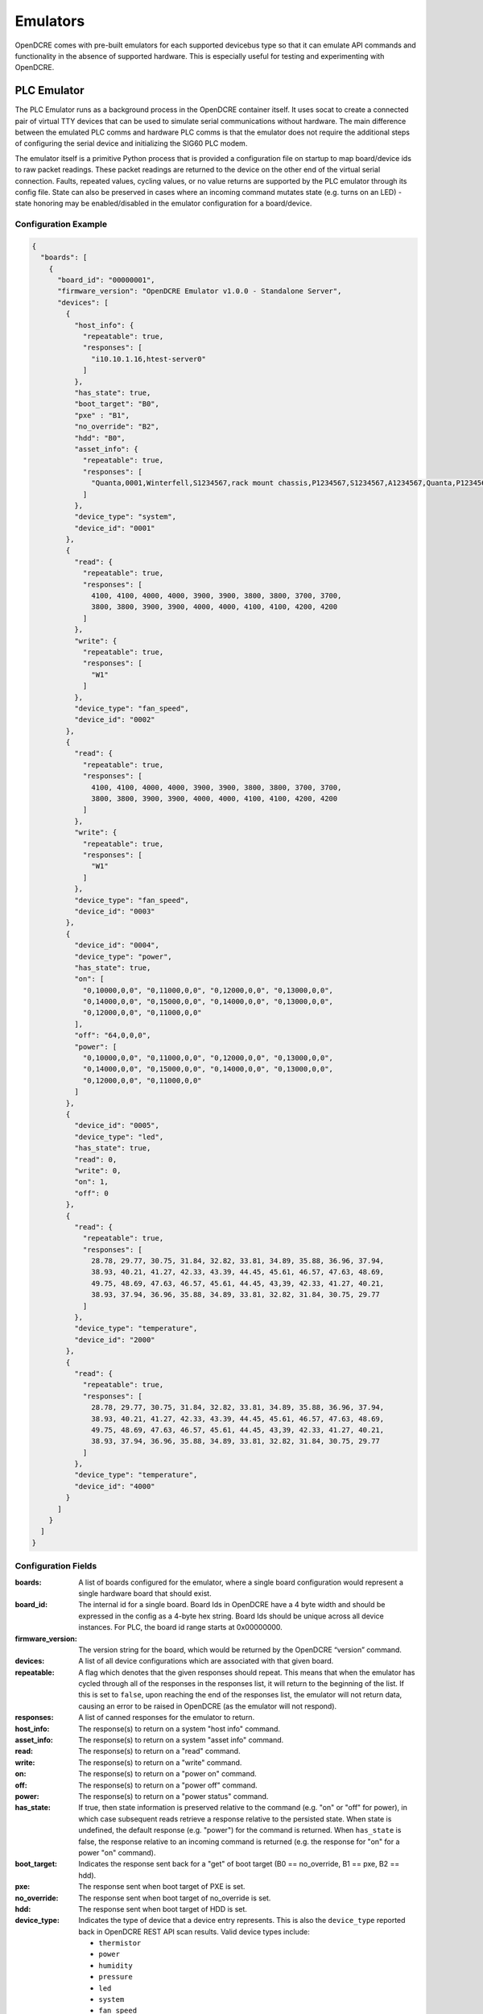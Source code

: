 
.. _opendcre-emulator:

=========
Emulators
=========

OpenDCRE comes with pre-built emulators for each supported devicebus type so that it can emulate API commands and
functionality in the absence of supported hardware. This is especially useful for testing and experimenting with
OpenDCRE.

PLC Emulator
------------
The PLC Emulator runs as a background process in the OpenDCRE container itself. It uses socat to create a connected
pair of virtual TTY devices that can be used to simulate serial communications without hardware. The main difference
between the emulated PLC comms and hardware PLC comms is that the emulator does not require the additional steps
of configuring the serial device and initializing the SIG60 PLC modem.

The emulator itself is a primitive Python process that is provided a configuration file on startup to map board/device
ids to raw packet readings. These packet readings are returned to the device on the other end of the virtual serial
connection. Faults, repeated values, cycling values, or no value returns are supported by the PLC emulator through its
config file. State can also be preserved in cases where an incoming command mutates state (e.g. turns on an LED) - state
honoring may be enabled/disabled in the emulator configuration for a board/device.

Configuration Example
^^^^^^^^^^^^^^^^^^^^^

.. code-block:: json

    {
      "boards": [
        {
          "board_id": "00000001",
          "firmware_version": "OpenDCRE Emulator v1.0.0 - Standalone Server",
          "devices": [
            {
              "host_info": {
                "repeatable": true,
                "responses": [
                  "i10.10.1.16,htest-server0"
                ]
              },
              "has_state": true,
              "boot_target": "B0",
              "pxe" : "B1",
              "no_override": "B2",
              "hdd": "B0",
              "asset_info": {
                "repeatable": true,
                "responses": [
                  "Quanta,0001,Winterfell,S1234567,rack mount chassis,P1234567,S1234567,A1234567,Quanta,P1234567,Winterfell,S1234567,v1.2.0"
                ]
              },
              "device_type": "system",
              "device_id": "0001"
            },
            {
              "read": {
                "repeatable": true,
                "responses": [
                  4100, 4100, 4000, 4000, 3900, 3900, 3800, 3800, 3700, 3700,
                  3800, 3800, 3900, 3900, 4000, 4000, 4100, 4100, 4200, 4200
                ]
              },
              "write": {
                "repeatable": true,
                "responses": [
                  "W1"
                ]
              },
              "device_type": "fan_speed",
              "device_id": "0002"
            },
            {
              "read": {
                "repeatable": true,
                "responses": [
                  4100, 4100, 4000, 4000, 3900, 3900, 3800, 3800, 3700, 3700,
                  3800, 3800, 3900, 3900, 4000, 4000, 4100, 4100, 4200, 4200
                ]
              },
              "write": {
                "repeatable": true,
                "responses": [
                  "W1"
                ]
              },
              "device_type": "fan_speed",
              "device_id": "0003"
            },
            {
              "device_id": "0004",
              "device_type": "power",
              "has_state": true,
              "on": [
                "0,10000,0,0", "0,11000,0,0", "0,12000,0,0", "0,13000,0,0",
                "0,14000,0,0", "0,15000,0,0", "0,14000,0,0", "0,13000,0,0",
                "0,12000,0,0", "0,11000,0,0"
              ],
              "off": "64,0,0,0",
              "power": [
                "0,10000,0,0", "0,11000,0,0", "0,12000,0,0", "0,13000,0,0",
                "0,14000,0,0", "0,15000,0,0", "0,14000,0,0", "0,13000,0,0",
                "0,12000,0,0", "0,11000,0,0"
              ]
            },
            {
              "device_id": "0005",
              "device_type": "led",
              "has_state": true,
              "read": 0,
              "write": 0,
              "on": 1,
              "off": 0
            },
            {
              "read": {
                "repeatable": true,
                "responses": [
                  28.78, 29.77, 30.75, 31.84, 32.82, 33.81, 34.89, 35.88, 36.96, 37.94,
                  38.93, 40.21, 41.27, 42.33, 43.39, 44.45, 45.61, 46.57, 47.63, 48.69,
                  49.75, 48.69, 47.63, 46.57, 45.61, 44.45, 43,39, 42.33, 41.27, 40.21,
                  38.93, 37.94, 36.96, 35.88, 34.89, 33.81, 32.82, 31.84, 30.75, 29.77
                ]
              },
              "device_type": "temperature",
              "device_id": "2000"
            },
            {
              "read": {
                "repeatable": true,
                "responses": [
                  28.78, 29.77, 30.75, 31.84, 32.82, 33.81, 34.89, 35.88, 36.96, 37.94,
                  38.93, 40.21, 41.27, 42.33, 43.39, 44.45, 45.61, 46.57, 47.63, 48.69,
                  49.75, 48.69, 47.63, 46.57, 45.61, 44.45, 43,39, 42.33, 41.27, 40.21,
                  38.93, 37.94, 36.96, 35.88, 34.89, 33.81, 32.82, 31.84, 30.75, 29.77
                ]
              },
              "device_type": "temperature",
              "device_id": "4000"
            }
          ]
        }
      ]
    }

Configuration Fields
^^^^^^^^^^^^^^^^^^^^

:boards:
    A list of boards configured for the emulator, where a single board configuration would represent a single
    hardware board that should exist.

:board_id:
    The internal id for a single board. Board Ids in OpenDCRE have a 4 byte width and should be expressed in the
    config as a 4-byte hex string. Board Ids should be unique across all device instances. For PLC, the board id
    range starts at 0x00000000.

:firmware_version:
    The version string for the board, which would be returned by the OpenDCRE “version” command.

:devices:
    A list of all device configurations which are associated with that given board.

:repeatable:
    A flag which denotes that the given responses should repeat. This means that when the emulator has cycled through
    all of the responses in the responses list, it will return to the beginning of the list. If this is set to ``false``,
    upon reaching the end of the responses list, the emulator will not return data, causing an error to be raised in
    OpenDCRE (as the emulator will not respond).

:responses:
    A list of canned responses for the emulator to return.

:host_info:
    The response(s) to return on a system "host info" command.

:asset_info:
    The response(s) to return on a system "asset info" command.

:read:
    The response(s) to return on a "read" command.

:write:
    The response(s) to return on a "write" command.

:on:
    The response(s) to return on a "power on" command.

:off:
    The response(s) to return on a "power off" command.

:power:
    The response(s) to return on a "power status" command.

:has_state:
    If true, then state information is preserved relative to the command (e.g. "on" or "off" for power), in which
    case subsequent reads retrieve a response relative to the persisted state. When state is undefined, the default
    response (e.g. "power") for the command is returned. When ``has_state`` is false, the response relative to an
    incoming command is returned (e.g. the response for "on" for a power "on" command).

:boot_target:
    Indicates the response sent back for a "get" of boot target (B0 == no_override, B1 == pxe, B2 == hdd).

:pxe:
    The response sent when boot target of PXE is set.

:no_override:
    The response sent when boot target of no_override is set.

:hdd:
    The response sent when boot target of HDD is set.

:device_type:
    Indicates the type of device that a device entry represents. This is also the ``device_type`` reported back in
    OpenDCRE REST API scan results. Valid device types include:

    - ``thermistor``
    - ``power``
    - ``humidity``
    - ``pressure``
    - ``led``
    - ``system``
    - ``fan_speed``
    - ``temperature``

    .. versionchanged:: 1.2
        In previous releases, a device type of ``none`` indicated that no device is present at a given ``device_id`` on the
        given board, and may be ignored.  In OpenDCRE v1.2 the ``none`` device type has been removed.

:device_id:
    The internal device id of the device being configured, expressed as a 2-byte numeric value as a hex string. In
    most cases, a device id of "0001" is sufficient.


Additional Information on Configuration Fields
^^^^^^^^^^^^^^^^^^^^^^^^^^^^^^^^^^^^^^^^^^^^^^

Device Type
"""""""""""
A field corresponding to the action supported for a given device type is required. A map of device types to
supported actions is below:

=============== ==============================================
Device Type     Action Supported
--------------- ----------------------------------------------
``thermistor``  ``read``
``temperature`` ``read``
``power``       ``power``
``humidity``    ``read``
``pressure``    ``read``
``led``         ``read``, ``write``
``fan_speed``   ``read``, ``write``
``system``      ``asset info``, ``boot target``
=============== ==============================================

Read
""""
For the ``read`` action's field in the OpenDCRE emulator configuration, two fields may be configured relating to the
responses returned from a read command for the given device.

First, the ``repeatable`` field may be set to true or false, depending on whether it is desirable for the list of
responses set in the responses field to repeat in a round-robin fashion, or if a device should stop returning data
after its response list has been exhausted.

The ``responses`` field is a list of zero or more values that may be returned for a given read command.  The raw
values are converted (where necessary) by the built-in OpenDCRE conversion functions, based on the given ``device_type``.

When a list of values is provided for responses, the emulator iterates sequentially through the items in that list,
until the list is exhausted (if repeatable is set to "true", then the emulator returns to the beginning of the list).

An empty responses list means the device returns no data, which translates to a 500 error for the read command at the
OpenDCRE REST API level (useful for simulating errors).  To always return the same single value, a responses list with
a single element, and repeatable set to "true" will suffice.

Read Response Format
""""""""""""""""""""

The table below describes the response format for each device type for ``read`` commands to the emulator.

=============== ==============================================
Device Type     Format
--------------- ----------------------------------------------
``thermistor``  integer, converted by OpenDCRE
``temperature`` numeric, sent back as numeric value (e.g. 28.78)
``humidity``    numeric, converted by OpenDCRE
``led``         integer, ``1`` is ``on`` and ``0`` is ``off``; all other values are errors
``fan_speed``   integer, sent back as integer value (e.g. 4100)
=============== ==============================================

Values that do not conform to the above formats will result in errors to ``read`` requests made to the emulator, as
they would on the device bus.

Write
"""""

For the ``write`` action's field in the OpenDCRE emulator configuration, two fields may be configured, relating to the
responses returned from a write command for the given device.  The fields are laid out and function in the same manner
as ``read`` fields.

Write Response Format
"""""""""""""""""""""

The table below describes the response format for each device type for ``write`` commands to the emulator.

=============== ==============================================
Device Type     Format
--------------- ----------------------------------------------
``led``         string - ``W1`` is successful, while ``W0`` is unsuccessful; all other values are errors.
``fan_speed``   string - ``W1`` is successful, while ``W0`` is unsuccessful; all other values are errors.
=============== ==============================================

Values that do not conform to the above formats will result in errors to ``write`` requests made to the emulator, as
they would on the device bus.

Writing to a device from OpenDCRE to the emulator does not currently result in any state change for a corresponding
device in the emulator. That functionality may be added in a future release.

Power
"""""

For the ``power`` action's field in the OpenDCRE emulator configuration, similar fields are present - repeatable and responses.

For every power command (e.g. ``on``/``off``/``cycle``/``status``) issued to a power device in the OpenDCRE emulator,
a response is returned from the responses list, which may be repeatable or non-repeatable.  The values in the responses
list correspond to power status values returned over PMBUS from the hot swap controller on an OCP server, and are
expressed as an integer value in the emulator configuration (see example above).  OpenDCRE converts the raw response
to a friendly power status result using its built-in conversion functions.

Other Notes
"""""""""""

The OpenDCRE emulator is also used for testing purposes, and additional emulator configurations may be found
under the ``/opendcre/opendcre_southbound/tests/data`` directory of the OpenDCRE Docker container.

An invalid emulator configuration will cause the OpenDCRE emulator to fail to start or function properly.

Additional features of the emulator that may be used by advanced users or hardware/protocol developers include:

- Ability to send back raw bytes for responses to ``scan``, ``version``, ``read``, ``write``, and ``power`` commands.
  In tests, this can be seen where a list (or list of lists) of integer values is specified for a given response.
  Special sentinel values (999, 10xx) are used to place sequence numbers and checksums into the packet stream.
- Ability to support command retries in cases of invalid packets, line noise, etc.
- Ability to support 'scan-all' command and retries using time-division multiplexing; success and failure scenarios
  may be implemented for various configurations.  See the ``test-scanall`` tests.


Running the Emulator
^^^^^^^^^^^^^^^^^^^^
To run the PLC emulator, simply specify the startup script for the PLC emulator.
::

    docker run -p 5000:5000 vaporio/opendcre ./start_opendcre_plc_emulator.sh

or, if using docker-compose:

.. code-block:: yaml

    opendcre:
      image: vaporio/opendcre
      command: ./start_opendcre_plc_emulator.sh
      ports:
        - 5000:5000

The examples above will start the emulator with the default configuration file, found at
``/opendcre/opendcre_southbound/emulator/plc/data/example.json``. To specify different emulator configurations, simply
pass that file as an argument to the emulator start script. Note that if the non-default emulator configuration is not
built into the OpenDCRE image, it will need to be volume-mounted in, e.g.
::

    docker run \
        -p 5000:5000 \
        -v `pwd`/emulator_config:/opendcre/new_emulator_config.json \
        vaporio/opendcre \
        ./start_opendcre_plc_emulator.sh /opendcre/new_emulator_config.json



IPMI Emulator
-------------

For IPMI communications, there is an IPMI emulator which exists as a Dockerized Python multithreaded UDP server that
accepts inbound UDP IPMI packets, processes them, and returns a response based on the emulator configuration and
internal state.

The IPMI Emulator, which is perhaps better described as a BMC Emulator, is stateful where applicable. For example, one
can set the boot target or LED state on the emulator and a subsequent examination of either should reveal the state to
be the new values it was set to.

The IPMI Emulator is primarily designed to work with pyghmi, as that is the library used within OpenDCRE to issue IPMI
commands. To accommodate pyghmi, the emulator supports:
- HMAC-SHA1-96 integrity checking
- RAKP_HMAC_SHA1 authentication
- AES_CBC_128 encryption.
The encrypted mode can be tested using pyghmi or ipmitool.

For ease of use and simplicity for debugging, it also supports no authentication/encryption which allows all bytes
to be examined (e.g. with Wireshark). This unencrypted mode can be tested using ipmitool.

The IPMI emulator is largely just a framing device which unpacks incoming requests and packs outgoing responses. The
actual logic to handle commands is often simple, typically just returning values either from internal state or
emulator configuration.

Configuration Example
^^^^^^^^^^^^^^^^^^^^^

The IPMI Emulator configuration lives in the ``opendcre/opendcre_southbound/emulator/ipmi/data`` directory and is built
into the emulator’s Docker image (at the same path, starting at root). Configurations can be changed by either
- Modifying the source configurations and rebuilding the Docker image
- Mounting in configuration overrides with Docker volumes.

There are four configuration files associated with the IPMI emulator

.. note::
    All of the raw bytes specified in these config files were taken off the wire (using Wireshark) when communicating
    with a real BMC.

bmc.json
""""""""
*bmc.json* contains the configurations for the mock BMC that is the IPMI emulator. It allows the specification of
device info, chassis info, channel authentication capabilities, and dcmi configurations. Generally, the configurations
specified in this file are the raw bytes that make up the IPMI responses.

.. code-block:: json

   {
     "device": {
       "device_id": "20",
       "device_revision": "01",
       "device_availability": "03",
       "minor_firmware_revision": "16",
       "ipmi_version": "02",
       "additional_device_support": "bf",
       "manufacturer_id": 47488,
       "product_id": 2566
     },
     "chassis": {
       "current_power_state": "01",
       "last_power_event": "00",
       "misc_state": "40",
       "bootdev": "no_override"
     },
     "channel_auth_capabilities": {
       "channel": "01",
       "version_compatibility": "96",
       "user_capabilities": "06",
       "supported_connections": "03",
       "oem_id": 21317,
       "oem_auxiliary_data": "00"
     },
     "capabilities": {
       "hpm": ["81", "b4", "cb", "20", "08", "3e", "c1", "d9"],
       "picmg": ["81", "b4", "cb", "20", "10", "00", "c1", "0f"],
       "vita": ["81", "b4", "cb", "20", "14", "00", "c1", "0b"]
     },
     "dcmi": {
       "power": {
         "current_watts": [185, 188, 186, 189, 188, 192, 195, 199, 210, 211, 213, 211, 212],
         "min_watts": 150,
         "max_watts": 250,
         "avg_watts": 200,
         "reporting_interval_ms": 305000
       },
       "capabilities": {
         "1": ["dc", "01", "05", "02", "00", "01", "07"],
         "2": ["dc", "01", "05", "02", "00", "00", "00", "00", "00"],
         "3": ["dc", "01", "05", "02", "20", "00"],
         "4": ["dc", "01", "05", "02", "ff", "ff", "ff"],
         "5": ["dc", "01", "05", "02", "01", "00"]
       }
     }
   }

fru.json
""""""""
*fru.json* contains the raw configuration data for the mock BMC’s FRU. The config file specifies the FRU inventory
area and the raw data that makes up the FRU.

.. code-block:: json

    {
      "inventory_area": 1024,
      "device_access": 0,
      "data": [
        "01", "00", "00", "01", "06", "00", "00", "f8", "01", "05", "00",
        "00", "00", "00", "ca", "53", "75", "70", "65", "72", "6d", "69",
        "63", "72", "6f", "c0", "ca", "20", "20", "20", "20", "20", "20",
        "20", "20", "20", "20", "c0", "c0", "c1", "00", "00", "00", "00",
        "00", "00", "fc", "00", "01", "03", "00", "c0", "c0", "c0", "c0",
        "ca", "20", "20", "20", "20", "20", "20", "20", "20", "20", "20",
        "c0", "c0", "c1", "00", "00", "b1"
      ]
    }

sdr.json
""""""""
*sdr.json* contains the raw configuration data for the mock BMC’s SDR. This includes the version, record count,
free space, latest addition, latest erase, and operation support. The configuration for the actual SDR records is
not specified in this file, but in *sdr_entries.json*.

.. code-block:: json

    {
      "sdr_version": 1.5,
      "record_count": 21,
      "free_space": 1663,
      "latest_addition_ts": 0,
      "latest_erase_ts": 0,
      "operation_support": "2f"
    }

sdr_entries.json
""""""""""""""""
*sdr_entries.json* is the config file where all device records belonging to the SDR are defined. The number of
devices defined in this config should match the device count specified in *sdr.json*. For each record, an id,
sensor type, data, readings, event messages, and threshold comparison field should be specified. The sensor type
field is not used by the IPMI emulator, but is used as a convenient means of labeling the record with a human-readable
description.

.. code-block:: none

    {
      "records": [
        {
          "id": "0000",
          "sensor_type": "System Temp",
          "data": [
            "04", "00", "51", "01", "36", "20", "00", "11", "07", "01", "7d", "68",
            "01", "01", "80", "7a", "80", "7a", "3f", "3f", "80", "01", "00", "00",
            "01", "00", "00", "00", "00", "00", "07", "2d", "4a", "fc", "7f", "80",
            "4f", "4d", "4b", "f7", "f9", "fb", "02", "02", "00", "00", "00", "cb",
            "53", "79", "73", "74", "65", "6d", "20", "54", "65", "6d", "70"
          ],
          "readings": [
            49, 49, 48, 47, 48
          ],
          "event_messages": "c0",
          "threshold_comparison": ["c0"]
        },
        {
          "id": "0047",
          "sensor_type": "CPU Temp",
          "data": [
            "47", "00", "51", "01", "33", "20", "00", "12", "03", "01", "7f", "68",
            "01", "01", "80", "7a", "80", "7a", "3f", "3f", "80", "01", "00", "00",
            "01", "00", "00", "00", "00", "00", "07", "1e", "59", "fc", "7f", "80",
            "5f", "5a", "55", "f5", "f8", "fb", "02", "02", "00", "00", "00", "c8",
            "43", "50", "55", "20", "54", "65", "6d", "70"
          ],
          "readings": [
            41, 40, 41, 41
          ],
          "event_messages": "c0",
          "threshold_comparison": ["c0"]
        },
        {
          "id": "008a",
          "sensor_type": "CPU FAN",
          "data": [
            "8a", "00", "51", "01", "32", "20", "00", "41", "1d", "01", "7d", "68",
            "04", "01", "95", "7a", "95", "7a", "3f", "3f", "00", "12", "00", "00",
            "b9", "00", "00", "c0", "00", "01", "07", "80", "aa", "14", "ff", "00",
            "b2", "af", "ac", "10", "11", "12", "01", "01", "00", "00", "00", "c7",
            "43", "50", "55", "20", "46", "41", "4e"
          ],
          "readings": [
            34, 34, 35, 34, 33
          ],
          "event_messages": "c0",
          "threshold_comparison": ["c0"]
        },
        ...
        (abridged for brevity)
      ]
    }

Getting the Emulator
^^^^^^^^^^^^^^^^^^^^
Since the IPMI Emulator is a standalone image, it needs to either be pulled from DockerHub, or built from Dockerfile.

From DockerHub,
::

    docker pull vaporio/ipmi-emulator-x64

From Dockerfile, first navigate to ``opendcre_southbound/emulator/ipmi``. Then, you can build the IPMI emulator image
with
::

    make build-x64

Running / Using the Emulator
^^^^^^^^^^^^^^^^^^^^^^^^^^^^
Running the emulator in isolation is straightforward enough. Once you have the image, you can run it either with docker:
::

    docker run --name ipmi-emulator -p 623:623/udp vaporio/ipmi-emulator-x64

or with docker-compose
::

    docker-compose -f ipmi-emulator.yml up --build -d ipmi-emulator

where ``ipmi-emulator.yml`` contains

.. code-block:: yaml

   ipmi-emulator:
     container_name: ipmi-emulator
     image: vaporio/ipmi-emulator-x64
     command: ./start_ipmi_emulator.sh
     ports:
       - 623:623/udp

While other emulators (e.g. the PLC emulator) are built in to OpenDCRE and can be run from the same container, the
IPMI emulator must be run from a separate container, as shown above.

This is done in part for emulator isolation, but also because it allows for more flexible test setups. For instance,
with the emulator running in a separate container it is possible to spin up multiple emulator instances, each with
their own configuration, to emulate OpenDCRE performance against different BMC models. Additionally, with
docker-compose, OpenDCRE can have multiple proxies to the same emulator to simulate a full rack, cluster,
or multi-cluster of BMCs.

.. warning::
    When using the IPMI emulator in a proxied fashion, where multiple composefile links point to the same emulator,
    the number of requests issued against the emulator can become an issue, especially under high network latency,
    where the requests back up and time out.

    When run locally, this had caused the emulator to freeze up and communications between OpenDCRE and the emulator
    fail. One solution to this is to run the IPMI Emulator on a separate instance/machine when there will be heavy
    load placed upon it. This will ensure that it is given enough machine resources to operate at full capacity -
    although network latency can then become an issue.

    Running the emulator on a separate instance/machine is recommended even without heavy load, for stability
    and performance.

Above, we describe how to run an IPMI emulator. Some additional configuration will need to happen with OpenDCRE in
order for it to register the IPMI emulator as a usable interface.

The networking between the emulator and OpenDCRE is determined by the BMC config used by OpenDCRE. For example,
if there were a BMC config containing the record:

.. code-block:: json

    {
      "bmc_ip": "localhost",
      "username": "ADMIN",
      "password": "ADMIN"
    }

we would want the emulator to be running on the same machine as OpenDCRE, as localhost should resolve to the emulator.

The containers can also be linked in the composefile, if running on the same machine, so we can reference the emulator
using the container name as a hostname:

.. code-block:: json

    {
      "bmc_ip": "ipmi-emulator",
      "username": "ADMIN",
      "password": "ADMIN"
    }

Of course, a plain IP for the machine running the emulator can be supplied as the bmc_ip without any need to create
container links.

An example (abridged) composefile with the two containers linked is as follows:

.. code-block:: yaml

    opendcre:
      image: vaporio/opendcre-core-x64
      command: ./start_opendcre.sh
      ports:
        - 5000:5000
      links:
        - ipmi-emulator

    ipmi-emulator:
      image: vaporio/ipmi-emulator-x64
      ports:
        - 623:623/udp

Note that here, the OpenDCRE instance was started without running any other emulator. While it is possible (and fine)
to run the IPMI emulator alongside any of the serial emulators, keeping things isolated to IPMI-only for testing is
usually prudent.


Redfish Emulator
----------------

.. warning::
    Redfish support is in beta as of OpenDCRE v1.3.0

Like the IPMI emulator, the Redfish Emulator is a standalone Dockerized python application. It runs a simple
Flask webserver that serves up statically defined configuration data. It supports the basic Redfish commands and is
stateful, for operations where state can be preserved (e.g. turning an LED on). By default, the Redfish emulator
runs on port 5040. This can be changed by updating the Dockerfile and specifying the correct port mapping at run time.

Configuration
^^^^^^^^^^^^^
The configuration files which make up the Redfish emulator backend are too numerous to include here - instead, see the
`Redfish mockups <http://redfish.dmtf.org/redfish/v1>`_ which the configuration hierarchy is based off of.

To re-configure the Redfish emulator, either a new emulator image can be built with the new configuration placed in the
emulator's `Resources` directory, or it can be volume mounted in over the emulator's `Resources` directory.


Getting the Emulator
^^^^^^^^^^^^^^^^^^^^
Since the Redfish Emulator is a standalone image, it needs to either be pulled from DockerHub, or built from Dockerfile.

From DockerHub,
::

    docker pull vaporio/redfish-emulator-x64

From Dockerfile, first navigate to ``opendcre_southbound/emulator/redfish``. Then, you can build the Redfish emulator
image with
::

    make build-x64

Running the Emulator
^^^^^^^^^^^^^^^^^^^^
Running the Redfish emulator is simple, given that the desired configurations (whether they be the default or custom
built-in/volume-mounted configurations) are correctly placed in the image:
::

    docker run -p 5040:5040 vaporio/redfish-emulator-x64


